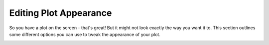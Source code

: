 Editing Plot Appearance
=======================

So you have a plot on the screen - that's great! But it might not look exactly the way you want it to. This section outlines some different options you can use to tweak the appearance of your plot.

.. image:: gnu.png